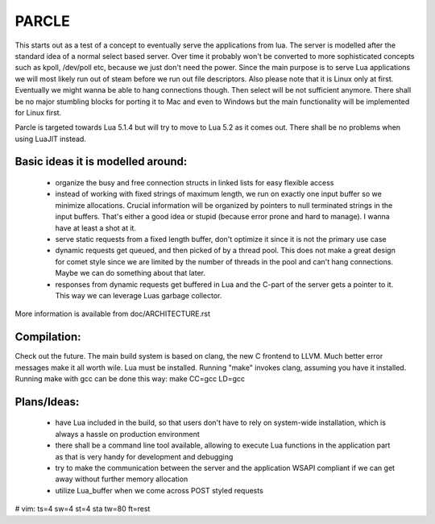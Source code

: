 ============================
PARCLE
============================

This starts out as a test of a concept to eventually serve the applications from
lua. The server is modelled after the standard idea of a normal select based
server. Over time it probably won't be converted to more sophisticated concepts
such as kpoll, /dev/poll etc, because we just don't need the power. Since the
main purpose is to serve Lua applications we will most likely run out of steam
before we run out file descriptors. Also please note that it is Linux only at
first. Eventually we might wanna be able to hang connections though. Then select
will be not sufficient anymore. There shall be no major stumbling blocks for
porting it to Mac and even to Windows but the main functionality will be
implemented for Linux first.

Parcle is targeted towards Lua 5.1.4 but will try to move to Lua 5.2 as it comes
out. There shall be no problems when using LuaJIT instead.

Basic ideas it is modelled around:
----------------------------------

 - organize the busy and free connection structs in linked lists for easy
   flexible access
 - instead of working with fixed strings of maximum length, we run on exactly
   one input buffer so we minimize allocations. Crucial information will be
   organized by pointers to null terminated strings in the input buffers. That's
   either a good idea or stupid (because error prone and hard to manage). I
   wanna have at least a shot at it.
 - serve static requests from a fixed length buffer, don't optimize it since it
   is not the primary use case
 - dynamic requests get queued, and then picked of by a thread pool. This does
   not make a great design for comet style since we are limited by the number of
   threads in the pool and can't hang connections. Maybe we can do something
   about that later.
 - responses from dynamic requests get buffered in Lua and the C-part of the
   server gets a pointer to it. This way we can leverage Luas garbage collector.

More information is available from doc/ARCHITECTURE.rst


Compilation:
------------

Check out the future. The main build system is based on clang, the new C
frontend to LLVM. Much better error messages make it all worth wile. Lua must be
installed. Running "make" invokes clang, assuming you have it installed. Running
make with gcc can be done this way:
make CC=gcc LD=gcc

Plans/Ideas:
------------

 - have Lua included in the build, so that users don't have to rely on
   system-wide installation, which is always a hassle on production environment
 - there shall be a command line tool available, allowing to execute Lua
   functions in the application part as that is very handy for development and
   debugging
 - try to make the communication between the server and the application WSAPI
   compliant if we can get away without further memory allocation
 - utilize Lua_buffer when we come across POST styled requests






# vim: ts=4 sw=4 st=4 sta tw=80 ft=rest
